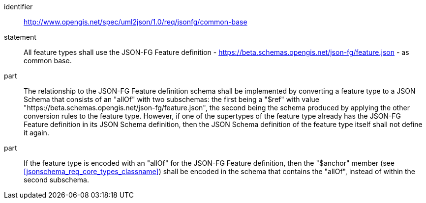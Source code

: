 [requirement]
====
[%metadata]
identifier:: http://www.opengis.net/spec/uml2json/1.0/req/jsonfg/common-base
statement:: All feature types shall use the JSON-FG Feature definition - https://beta.schemas.opengis.net/json-fg/feature.json - as common base.

part:: The relationship to the JSON-FG Feature definition schema shall be implemented by converting a feature type to a JSON Schema that consists of an "allOf" with two subschemas: the first being a "$ref" with value "https://beta.schemas.opengis.net/json-fg/feature.json", the second being the schema produced by applying the other conversion rules to the feature type. However, if one of the supertypes of the feature type already has the JSON-FG Feature definition in its JSON Schema definition, then the JSON Schema definition of the feature type itself shall not define it again. 
part:: If the feature type is encoded with an "allOf" for the JSON-FG Feature definition, then the "$anchor" member (see <<jsonschema_req_core_types_classname>>) shall be encoded in the schema that contains the "allOf", instead of within the second subschema.

====
